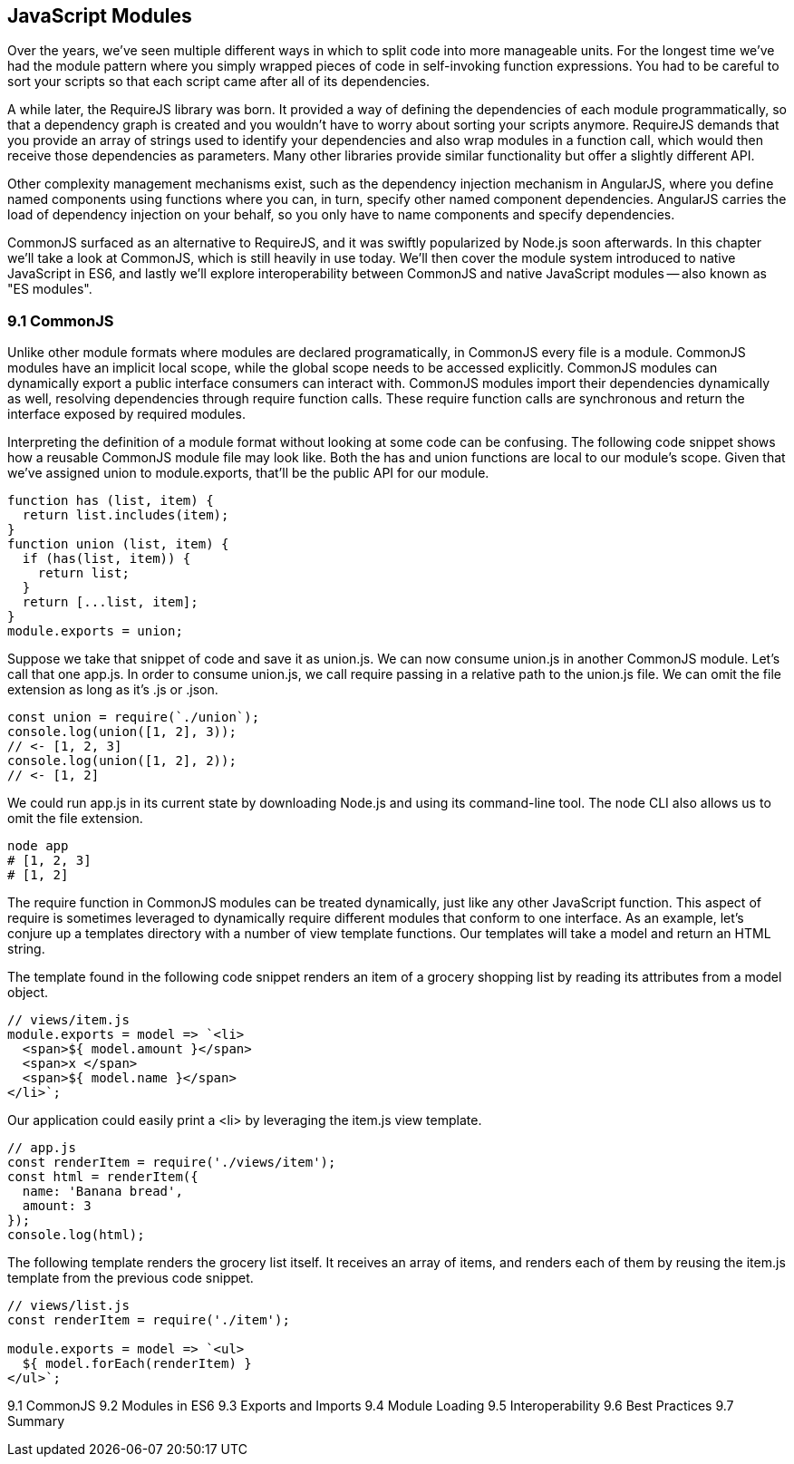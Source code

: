 [[javascript-modules]]
== JavaScript Modules

Over the years, we've seen multiple different ways in which to split code into more manageable units. For the longest time we've had the module pattern where you simply wrapped pieces of code in self-invoking function expressions. You had to be careful to sort your scripts so that each script came after all of its dependencies.

A while later, the RequireJS library was born. It provided a way of defining the dependencies of each module programmatically, so that a dependency graph is created and you wouldn't have to worry about sorting your scripts anymore. RequireJS demands that you provide an array of strings used to identify your dependencies and also wrap modules in a function call, which would then receive those dependencies as parameters. Many other libraries provide similar functionality but offer a slightly different API.

Other complexity management mechanisms exist, such as the dependency injection mechanism in AngularJS, where you define named components using functions where you can, in turn, specify other named component dependencies. AngularJS carries the load of dependency injection on your behalf, so you only have to name components and specify dependencies.

CommonJS surfaced as an alternative to RequireJS, and it was swiftly popularized by Node.js soon afterwards. In this chapter we'll take a look at CommonJS, which is still heavily in use today. We'll then cover the module system introduced to native JavaScript in ES6, and lastly we'll explore interoperability between CommonJS and native JavaScript modules -- also known as "ES modules".

=== 9.1 CommonJS

Unlike other module formats where modules are declared programatically, in CommonJS every file is a module. CommonJS modules have an implicit local scope, while the +global+ scope needs to be accessed explicitly. CommonJS modules can dynamically export a public interface consumers can interact with. CommonJS modules import their dependencies dynamically as well, resolving dependencies through +require+ function calls. These +require+ function calls are synchronous and return the interface exposed by required modules.

Interpreting the definition of a module format without looking at some code can be confusing. The following code snippet shows how a reusable CommonJS module file may look like. Both the +has+ and +union+ functions are local to our module's scope. Given that we've assigned +union+ to +module.exports+, that'll be the public API for our module.

[source,javascript]
----
function has (list, item) {
  return list.includes(item);
}
function union (list, item) {
  if (has(list, item)) {
    return list;
  }
  return [...list, item];
}
module.exports = union;
----

Suppose we take that snippet of code and save it as +union.js+. We can now consume +union.js+ in another CommonJS module. Let's call that one +app.js+. In order to consume +union.js+, we call +require+ passing in a relative path to the +union.js+ file. We can omit the file extension as long as it's +.js+ or +.json+.

[source,javascript]
----
const union = require(`./union`);
console.log(union([1, 2], 3));
// <- [1, 2, 3]
console.log(union([1, 2], 2));
// <- [1, 2]
----

We could run +app.js+ in its current state by downloading Node.js and using its command-line tool. The +node+ CLI also allows us to omit the file extension.

[source,shell]
----
node app
# [1, 2, 3]
# [1, 2]
----

The +require+ function in CommonJS modules can be treated dynamically, just like any other JavaScript function. This aspect of +require+ is sometimes leveraged to dynamically +require+ different modules that conform to one interface. As an example, let's conjure up a +templates+ directory with a number of view template functions. Our templates will take a model and return an HTML string.

The template found in the following code snippet renders an item of a grocery shopping list by reading its attributes from a +model+ object.

[source,javascript]
----
// views/item.js
module.exports = model => `<li>
  <span>${ model.amount }</span>
  <span>x </span>
  <span>${ model.name }</span>
</li>`;
----

Our application could easily print a +<li>+ by leveraging the +item.js+ view template.

[source,javascript]
----
// app.js
const renderItem = require('./views/item');
const html = renderItem({
  name: 'Banana bread',
  amount: 3
});
console.log(html);
----


The following template renders the grocery list itself. It receives an array of items, and renders each of them by reusing the +item.js+ template from the previous code snippet.

[source,javascript]
----
// views/list.js
const renderItem = require('./item');

module.exports = model => `<ul>
  ${ model.forEach(renderItem) }
</ul>`;
----


9.1 CommonJS
9.2 Modules in ES6
9.3 Exports and Imports
9.4 Module Loading
9.5 Interoperability
9.6 Best Practices
9.7 Summary
